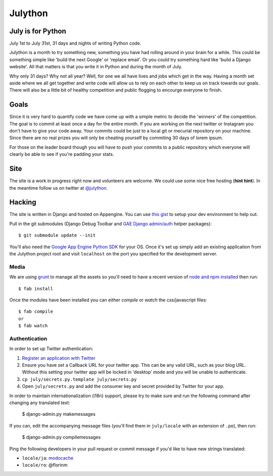 Julython
========

July is for Python
------------------

July 1st to July 31st, 31 days and nights of writing Python code. 

Julython is a month to try something new, something you have had
rolling around in your brain for a while. This could be something
simple like 'build the next Google' or 'replace email'. Or you 
could try something hard like 'build a Django website'. All that
matters is that you write it in Python and during the month of
July. 

Why only 31 days? Why not all year? Well, for one we all have lives
and jobs which get in the way. Having a month set aside where we 
all get together and write code will allow us to rely on each other
to keep us on track towards our goals. There will also be a little
bit of healthy competition and public flogging to encourge everyone
to finish.

Goals
-----

Since it is very hard to quantify code we have come up with a 
simple metric to decide the 'winners' of the competition. The goal
is to commit at least once a day for the entire month. If you are 
working on the next twitter or Instagram you don't have to give your
code away. Your commits could be just to a local git or mecurial
repository on your machine. Since there are no real prizes you will
only be cheating yourself by commiting 30 days of lorem ipsum.

For those on the leader board though you will have to push your
commits to a public repository which everyone will clearly be able
to see if you're padding your stats.

Site
----

The site is a work in progress right now and volunteers are welcome.
We could use some nice free hosting (**hint hint**). In the meantime
follow us on twitter at `@julython <https://twitter.com/#!/julython>`_.


Hacking
-------

The site is written in Django and hosted on Appengine. You can use `this
gist <https://gist.github.com/2839803>`_ to setup your dev environment to
help out.

Pull in the git submodules (Django Debug Toolbar and
`GAE Django admin/auth <https://github.com/rmyers/gae_django>`_ helper
packages)::

    $ git submodule update --init

You'll also need the `Google App Engine Python SDK <https://developers.google.com/appengine/downloads#Google_App_Engine_SDK_for_Python>`_
for your OS. Once it's set up simply add an existing application from
the Julython project root and visit ``localhost`` on the port you
specified for the development server.

Media
++++++

We are using `grunt <http://gruntjs.com/>`_ to manage all the assets 
so you'll need to have a recent version of 
`node and npm installed <http://nodejs.org/>`_ then run::

    $ fab install
    
Once the modules have been installed you can either `compile` or `watch` the
css/javascript files::

	$ fab compile
	or
	$ fab watch 

Authentication
++++++++++++++

In order to set up Twitter authentication:

1. `Register an application with Twitter <https://dev.twitter.com/apps/new>`_
2. Ensure you have set a Callback URL for your twitter app. This can be
   any valid URL, such as your blog URL. Without this setting your twitter
   app will be locked in 'desktop' mode and you will be unable to
   authenticate.
3. ``cp july/secrets.py.template july/secrets.py``
4. Open ``july/secrets.py`` and add the consumer key and secret provided
   by Twitter for your app.

In order to maintain internationalization (i18n) support, please try
to make sure and run the following command after changing any translated text:

    $ django-admin.py makemessages

If you can, edit the accompanying message files (you'll find them in
``july/locale`` with an extension of ``.po``), then run:

    $ django-admin.py compilemessages

Ping the following developers in your pull request or commit message
if you'd like to have new strings translated:

- ``locale/ja``: `modocache <https://github.com/modocache>`_
- ``locale/ro``: @florinm
